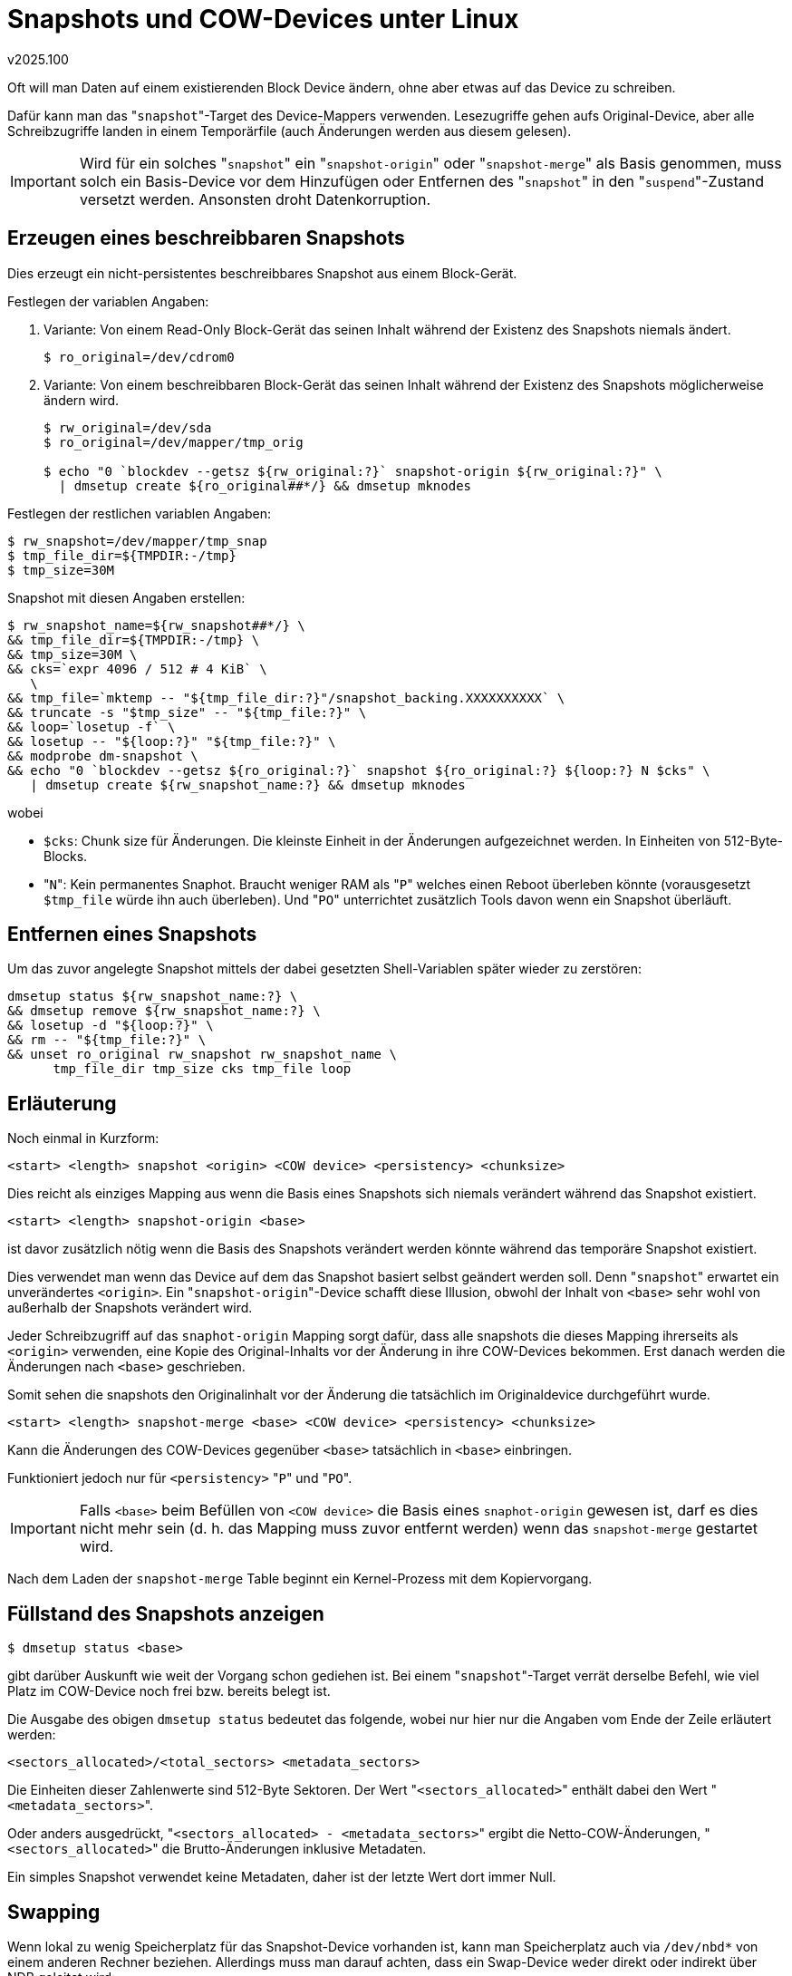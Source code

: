 ﻿Snapshots und COW-Devices unter Linux
=====================================
v2025.100

Oft will man Daten auf einem existierenden Block Device ändern, ohne aber etwas auf das Device zu schreiben.

Dafür kann man das "`snapshot`"-Target des Device-Mappers verwenden. Lesezugriffe gehen aufs Original-Device, aber alle Schreibzugriffe landen in einem Temporärfile (auch Änderungen werden aus diesem gelesen).

IMPORTANT: Wird für ein solches "`snapshot`" ein "`snapshot-origin`" oder "`snapshot-merge`" als Basis genommen, muss solch ein Basis-Device vor dem Hinzufügen oder Entfernen des "`snapshot`" in den "`suspend`"-Zustand versetzt werden. Ansonsten droht Datenkorruption.


Erzeugen eines beschreibbaren Snapshots
---------------------------------------

Dies erzeugt ein nicht-persistentes beschreibbares Snapshot aus einem Block-Gerät.

Festlegen der variablen Angaben:

. Variante: Von einem Read-Only Block-Gerät das seinen Inhalt während der Existenz des Snapshots niemals ändert.
+
----
$ ro_original=/dev/cdrom0
----

. Variante: Von einem beschreibbaren Block-Gerät das seinen Inhalt während der Existenz des Snapshots möglicherweise ändern wird.
+
----
$ rw_original=/dev/sda
$ ro_original=/dev/mapper/tmp_orig

$ echo "0 `blockdev --getsz ${rw_original:?}` snapshot-origin ${rw_original:?}" \
  | dmsetup create ${ro_original##*/} && dmsetup mknodes
----

Festlegen der restlichen variablen Angaben:

----
$ rw_snapshot=/dev/mapper/tmp_snap
$ tmp_file_dir=${TMPDIR:-/tmp}
$ tmp_size=30M
----

Snapshot mit diesen Angaben erstellen:

----
$ rw_snapshot_name=${rw_snapshot##*/} \
&& tmp_file_dir=${TMPDIR:-/tmp} \
&& tmp_size=30M \
&& cks=`expr 4096 / 512 # 4 KiB` \
   \
&& tmp_file=`mktemp -- "${tmp_file_dir:?}"/snapshot_backing.XXXXXXXXXX` \
&& truncate -s "$tmp_size" -- "${tmp_file:?}" \
&& loop=`losetup -f` \
&& losetup -- "${loop:?}" "${tmp_file:?}" \
&& modprobe dm-snapshot \
&& echo "0 `blockdev --getsz ${ro_original:?}` snapshot ${ro_original:?} ${loop:?} N $cks" \
   | dmsetup create ${rw_snapshot_name:?} && dmsetup mknodes
----

wobei

* `$cks`: Chunk size für Änderungen. Die kleinste Einheit in der Änderungen aufgezeichnet werden. In Einheiten von 512-Byte-Blocks.

* "`N`": Kein permanentes Snaphot. Braucht weniger RAM als "`P`" welches einen Reboot überleben könnte (vorausgesetzt `$tmp_file` würde ihn auch überleben). Und "`PO`" unterrichtet zusätzlich Tools davon wenn ein Snapshot überläuft.


Entfernen eines Snapshots
-------------------------

Um das zuvor angelegte Snapshot mittels der dabei gesetzten Shell-Variablen später wieder zu zerstören:

----
dmsetup status ${rw_snapshot_name:?} \
&& dmsetup remove ${rw_snapshot_name:?} \
&& losetup -d "${loop:?}" \
&& rm -- "${tmp_file:?}" \
&& unset ro_original rw_snapshot rw_snapshot_name \
      tmp_file_dir tmp_size cks tmp_file loop
----


Erläuterung
-----------

Noch einmal in Kurzform:

....
<start> <length> snapshot <origin> <COW device> <persistency> <chunksize>
....

Dies reicht als einziges Mapping aus wenn die Basis eines Snapshots sich niemals verändert während das Snapshot existiert.

....
<start> <length> snapshot-origin <base>
....

ist davor zusätzlich nötig wenn die Basis des Snapshots verändert werden könnte während das temporäre Snapshot existiert.

Dies verwendet man wenn das Device auf dem das Snapshot basiert selbst geändert werden soll. Denn "`snapshot`" erwartet ein unverändertes `<origin>`. Ein "`snapshot-origin`"-Device schafft diese Illusion, obwohl der Inhalt von `<base>` sehr wohl von außerhalb der Snapshots verändert wird.

Jeder Schreibzugriff auf das `snaphot-origin` Mapping sorgt dafür, dass alle snapshots die dieses Mapping ihrerseits als `<origin>` verwenden, eine Kopie des Original-Inhalts vor der Änderung in ihre COW-Devices bekommen. Erst danach werden die Änderungen nach `<base>` geschrieben.

Somit sehen die snapshots den Originalinhalt vor der Änderung die tatsächlich im Originaldevice durchgeführt wurde.

....
<start> <length> snapshot-merge <base> <COW device> <persistency> <chunksize>
....

Kann die Änderungen des COW-Devices gegenüber `<base>` tatsächlich in `<base>` einbringen.

Funktioniert jedoch nur für `<persistency>` "`P`" und "`PO`".

IMPORTANT: Falls `<base>` beim Befüllen von `<COW device>` die Basis eines `snaphot-origin` gewesen ist, darf es dies nicht mehr sein (d. h. das Mapping muss zuvor entfernt werden) wenn das `snapshot-merge` gestartet wird.

Nach dem Laden der `snapshot-merge` Table beginnt ein Kernel-Prozess mit dem Kopiervorgang.


Füllstand des Snapshots anzeigen
--------------------------------

----
$ dmsetup status <base>
----

gibt darüber Auskunft wie weit der Vorgang schon gediehen ist. Bei einem "`snapshot`"-Target verrät derselbe Befehl, wie viel Platz im COW-Device noch frei bzw. bereits belegt ist.

Die Ausgabe des obigen `dmsetup status` bedeutet das folgende, wobei nur hier nur die Angaben vom Ende der Zeile erläutert werden:

....
<sectors_allocated>/<total_sectors> <metadata_sectors>
....

Die Einheiten dieser Zahlenwerte sind 512-Byte Sektoren. Der Wert "`<sectors_allocated>`" enthält dabei den Wert "`<metadata_sectors>`".

Oder anders ausgedrückt, "`<sectors_allocated> - <metadata_sectors>`" ergibt die Netto-COW-Änderungen, "`<sectors_allocated>`" die Brutto-Änderungen inklusive Metadaten.

Ein simples Snapshot verwendet keine Metadaten, daher ist der letzte Wert dort immer Null.


Swapping
--------

Wenn lokal zu wenig Speicherplatz für das Snapshot-Device vorhanden ist, kann man Speicherplatz auch via `/dev/nbd*` von einem anderen Rechner beziehen. Allerdings muss man darauf achten, dass ein Swap-Device weder direkt oder indirekt über NDB geleitet wird:

----
$ sed 's/^[^[:alnum:]]*//; /\.$/ q' /usr/src/linux/drivers/block/nbd.c
Network block device - make block devices work over TCP

Note that you can not swap over this thing, yet. Seems to work but
deadlocks sometimes - you can not swap over TCP in general.
----

In Notfällen kann man es dennoch versuchen, indem man nbc-client mit der "`-swap`"-Option benutzt. Das senkt die Wahrscheinlichkeit für Deadlocks zumindest stark.


Alternativen
------------

Es gibt Alternativen zu den oben erläuterten Befehlen, die je nach Situation besser geeignet sein können.

* "`dm-clone`". Dieses ist besser für den Fall geeignet, dass man ein Blockgerät kopieren möchte, und das neue Blockgerät bereits benutzen kann als wäre die Kopie bereits erfolgt, jedoch noch bevor der Kopiervorgang tatsächlich abgeschlossen wurde.

* Thin provisioning. Dies erlaubt viele Snapshots und auch Snapshots von Snapshots, basierend nur auf einem einzigen Pool-Device für ale COW/Metadaten zu erzeugen. Verwenden, wenn man mehr als ein einziges Snapshot benötigt.
